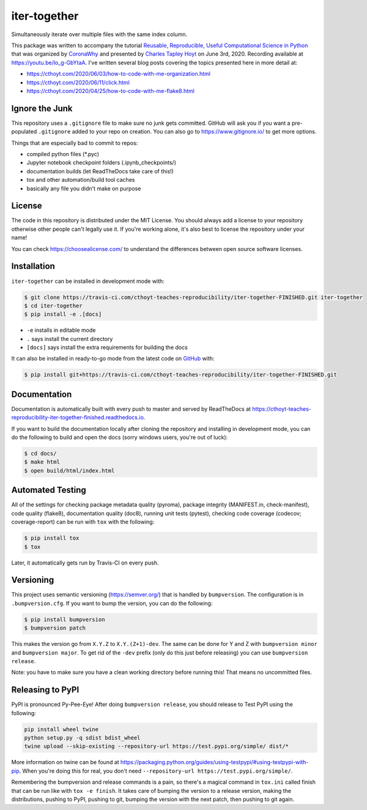 iter-together
=============
Simultaneously iterate over multiple files with the same index column.

This package was written to accompany the tutorial `Reusable, Reproducible, Useful Computational Science in
Python <https://bit.ly/2ZXoBMA>`_ that was organized by `CoronaWhy <https://github.com/coronawhy/>`_ and presented
by `Charles Tapley Hoyt <https://github.com/cthoyt/>`_ on June 3rd, 2020. Recording available at
https://youtu.be/lo_g-GbYtaA. I've written several blog posts covering the topics presented here in more
detail at:

- https://cthoyt.com/2020/06/03/how-to-code-with-me-organization.html
- https://cthoyt.com/2020/06/11/click.html
- https://cthoyt.com/2020/04/25/how-to-code-with-me-flake8.html

Ignore the Junk
---------------
This repository uses a ``.gitignore`` file to make sure no junk gets committed. GitHub will ask you if
you want a pre-populated ``.gitignore`` added to your repo on creation. You can also go to https://www.gitignore.io/
to get more options.

Things that are especially bad to commit to repos:

- compiled python files (*.pyc)
- Jupyter notebook checkpoint folders (.ipynb_checkpoints/)
- documentation builds (let ReadTheDocs take care of this!)
- tox and other automation/build tool caches
- basically any file you didn't make on purpose

License
-------
The code in this repository is distributed under the MIT License. You should always add a license to your
repository otherwise other people can't legally use it. If you're working alone, it's also best to license
the repository under your name!

You can check https://choosealicense.com/ to understand the differences between open source software licenses.

Installation
------------
``iter-together`` can be installed in development mode with:

.. code-block:: sh

    $ git clone https://travis-ci.com/cthoyt-teaches-reproducibility/iter-together-FINISHED.git iter-together
    $ cd iter-together
    $ pip install -e .[docs]

- ``-e`` installs in editable mode
- ``.`` says install the current directory
- ``[docs]`` says install the extra requirements for building the docs

It can also be installed in ready-to-go mode from the latest code on
`GitHub <https://travis-ci.com/cthoyt-teaches-reproducibility/iter-together-FINISHED>`_ with:

.. code-block:: sh

    $ pip install git+https://travis-ci.com/cthoyt-teaches-reproducibility/iter-together-FINISHED.git

Documentation |documentation|
-----------------------------
Documentation is automatically built with every push to master and served by ReadTheDocs at
https://cthoyt-teaches-reproducibility-iter-together-finished.readthedocs.io.

If you want to build the documentation locally after cloning the repository and installing in development mode,
you can do the following to build and open the docs (sorry windows users, you're out of luck):

.. code-block:: sh

    $ cd docs/
    $ make html
    $ open build/html/index.html

Automated Testing |build|
-------------------------
All of the settings for checking package metadata quality (pyroma), package integrity (MANIFEST.in, check-manifest),
code quality (flake8), documentation quality (doc8), running unit tests (pytest), checking code
coverage (codecov; coverage-report) can be run with ``tox`` with the following:

.. code-block:: sh

    $ pip install tox
    $ tox

Later, it automatically gets run by Travis-CI on every push.

Versioning
----------
This project uses semantic versioning (https://semver.org/) that is handled by ``bumpversion``. The configuration
is in ``.bumpversion.cfg``. If you want to bump the version, you can do the following:

.. code-block:: sh

    $ pip install bumpversion
    $ bumpversion patch

This makes the version go from ``X.Y.Z`` to ``X.Y.(Z+1)-dev``. The same can be done for Y and Z with
``bumpversion minor`` and ``bumpversion major``. To get rid of the ``-dev`` prefix (only do this just before releasing)
you can use ``bumpversion release``.

Note: you have to make sure you have a clean working directory before running this! That means no uncommitted files.

Releasing to PyPI
-----------------
PyPI is pronounced Py-Pee-Eye! After doing ``bumpversion release``, you should release to Test PyPI using the following:

.. code-block:: sh

    pip install wheel twine
    python setup.py -q sdist bdist_wheel
    twine upload --skip-existing --repository-url https://test.pypi.org/simple/ dist/*

More information on twine can be found at https://packaging.python.org/guides/using-testpypi/#using-testpypi-with-pip.
When you're doing this for real, you don't need ``--repository-url https://test.pypi.org/simple/``.

Remembering the bumpversion and release commands is a pain, so there's a magical command in ``tox.ini``
called finish that can be run like with ``tox -e finish``. It takes care of bumping the version to a release
version, making the distributions, pushing to PyPI, pushing to git, bumping the version with the next patch,
then pushing to git again.

.. |build| image:: https://travis-ci.com/cthoyt-teaches-reproducibility/iter-together-FINISHED.svg?branch=master
    :target: https://travis-ci.com/cthoyt-teaches-reproducibility/iter-together-FINISHED
    :alt: Build Status

.. |coverage| image:: https://codecov.io/gh/cthoyt-teaches-reproducibility/iter-together-FINISHED/coverage.svg?branch=master
    :target: https://codecov.io/gh/cthoyt-teaches-reproducibility/iter-together-FINISHED/branch/,aster
    :alt: Coverage Status

.. |documentation| image:: https://readthedocs.org/projects/cthoyt-teaches-reproducibility-iter-together-finished/badge/?version=latest
    :target: https://cthoyt-teaches-reproducibility-iter-together-finished.readthedocs.io/en/latest/?badge=latest
    :alt: Documentation Status

.. |climate| image:: https://codeclimate.com/github/cthoyt-teaches-reproducibility/iter-together-FINISHED/badges/gpa.svg
    :target: https://codeclimate.com/github/cthoyt-teaches-reproducibility/iter-together-FINISHED
    :alt: Code Climate

.. |zenodo| image:: https://zenodo.org/badge/68376693.svg
    :target: https://zenodo.org/badge/latestdoi/68376693
